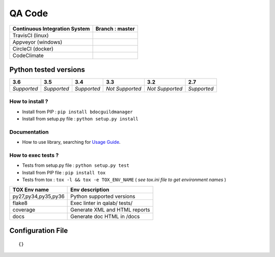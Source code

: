 QA Code
=======


.. image:: https://img.shields.io/github/issues/netzulo/qacode.svg
  :alt: Issues on Github
  :target: https://github.com/netzulo/qacode/issues

.. image:: https://img.shields.io/github/issues-pr/netzulo/qacode.svg
  :alt: Pull Request opened on Github
  :target: https://github.com/netzulo/qacode/issues

.. image:: https://img.shields.io/github/release/netzulo/qacode.svg
  :alt: Release version on Github
  :target: https://github.com/netzulo/qacode/releases/latest

.. image:: https://img.shields.io/github/release-date/netzulo/qacode.svg
  :alt: Release date on Github
  :target: https://github.com/netzulo/qacode/releases/latest

+-------------------------------+--------------------------------------------------------------------------------------------------------------------------------------------------+
| Continuous Integration System |                           Branch : **master**                                                                                                    |
+===============================+==================================================================================================================================================+
|      TravisCI (linux)         | .. image:: https://travis-ci.org/RealImperialGames/BDOC-guildmanager.svg?branch=master                                                           |
+-------------------------------+--------------------------------------------------------------------------------------------------------------------------------------------------+
|      Appveyor (windows)       | .. image:: https://ci.appveyor.com/api/projects/status/4a0tc5pis1bykt9x/branch/master?svg=true                                                   |
+-------------------------------+--------------------------------------------------------------------------------------------------------------------------------------------------+
|      CircleCI (docker)        | .. image:: https://circleci.com/gh/RealImperialGames/BDOC-guildmanager.svg?&style=shield&circle-token=80384cb2233d112dc0785278d5b7c3d8c6a5686c   |
+-------------------------------+--------------------------------------------------------------------------------------------------------------------------------------------------+
|      CodeClimate              | .. image:: https://api.codeclimate.com/v1/badges/46279cf9a6a47ed583d6/maintainability                                                            |
+-------------------------------+--------------------------------------------------------------------------------------------------------------------------------------------------+


Python tested versions
~~~~~~~~~~~~~~~~~~~~~~

+-------------------+-------------------+-------------------+-------------------+-------------------+-------------------+
|  **3.6**          |  **3.5**          |  **3.4**          |  **3.3**          |  **3.2**          |  **2.7**          |
+===================+===================+===================+===================+===================+===================+
|    *Supported*    |    *Supported*    |    *Supported*    |  *Not Supported*  |  *Not Supported*  |    *Supported*    |
+-------------------+-------------------+-------------------+-------------------+-------------------+-------------------+


How to install ?
----------------

+ Install from PIP : ``pip install bdocguildmanager``

+ Install from setup.py file : ``python setup.py install``


Documentation
-------------

+ How to use library, searching for `Usage Guide`_.


How to exec tests ?
-------------------

+ Tests from setup.py file : ``python setup.py test``

+ Install from PIP file : ``pip install tox``
+ Tests from tox : ``tox -l && tox -e TOX_ENV_NAME`` ( *see tox.ini file to get environment names* )


+---------------------+--------------------------------+
| TOX Env name        | Env description                |
+=====================+================================+
| py27,py34,py35,py36 | Python supported versions      |
+---------------------+--------------------------------+
| flake8              | Exec linter in qalab/ tests/   |
+---------------------+--------------------------------+
| coverage            | Generate XML and HTML reports  |
+---------------------+--------------------------------+
| docs                | Generate doc HTML in /docs     |
+---------------------+--------------------------------+

Configuration File
~~~~~~~~~~~~~~~~~~


::

    {}



.. _Usage Guide: USAGE.rst
